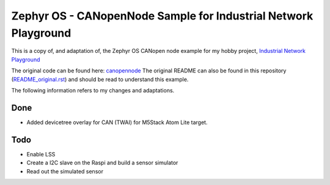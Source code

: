 
Zephyr OS - CANopenNode Sample for Industrial Network Playground
================================================================

This is a copy of, and adaptation of, the Zephyr OS CANopen node example for my hobby project, `Industrial Network Playground <https://hackaday.io/project/193862-industrial-network-playground>`_

The original code can be found here: `canopennode <https://github.com/zephyrproject-rtos/zephyr/tree/main/samples/modules/canopennode>`_ The original README can also be found in this repository (`README_original.rst <https://github.com/Trifunik/INP_Zephyr_CANopenNode/README_original.rst>`_) and should be read to understand this example.

The following information refers to my changes and adaptations.

Done
****
- Added devicetree overlay for CAN (TWAI) for M5Stack Atom Lite target.


Todo
****
- Enable LSS
- Create a I2C slave on the Raspi and build a sensor simulator
- Read out the simulated sensor
